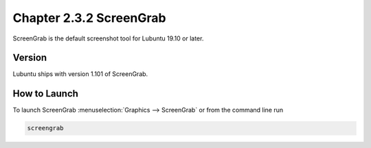 Chapter 2.3.2 ScreenGrab
========================

ScreenGrab is the default screenshot tool for Lubuntu 19.10 or later.

Version
-------
Lubuntu ships with version 1.101 of ScreenGrab.

How to Launch
-------------
To launch ScreenGrab :menuselection:`Graphics --> ScreenGrab` or from the command line run

.. code::

   screengrab  
